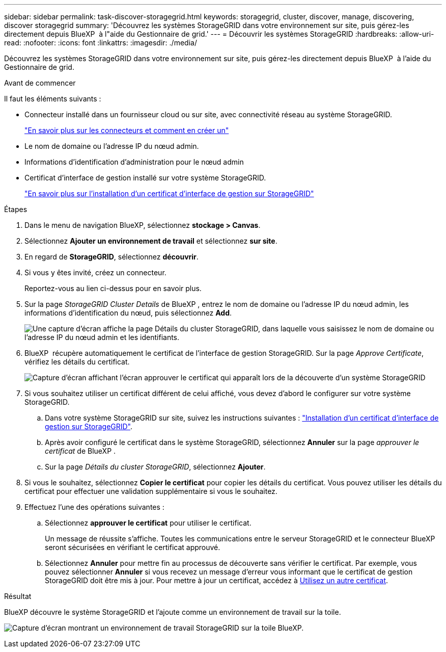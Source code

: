---
sidebar: sidebar 
permalink: task-discover-storagegrid.html 
keywords: storagegrid, cluster, discover, manage, discovering, discover storagegrid 
summary: 'Découvrez les systèmes StorageGRID dans votre environnement sur site, puis gérez-les directement depuis BlueXP  à l"aide du Gestionnaire de grid.' 
---
= Découvrir les systèmes StorageGRID
:hardbreaks:
:allow-uri-read: 
:nofooter: 
:icons: font
:linkattrs: 
:imagesdir: ./media/


[role="lead"]
Découvrez les systèmes StorageGRID dans votre environnement sur site, puis gérez-les directement depuis BlueXP  à l'aide du Gestionnaire de grid.

.Avant de commencer
Il faut les éléments suivants :

* Connecteur installé dans un fournisseur cloud ou sur site, avec connectivité réseau au système StorageGRID.
+
https://docs.netapp.com/us-en/bluexp-setup-admin/concept-connectors.html["En savoir plus sur les connecteurs et comment en créer un"^]

* Le nom de domaine ou l'adresse IP du nœud admin.
* Informations d'identification d'administration pour le nœud admin
* Certificat d'interface de gestion installé sur votre système StorageGRID.
+
https://docs.netapp.com/us-en/storagegrid-118/admin/configuring-custom-server-certificate-for-grid-manager-tenant-manager.html#add-a-custom-management-interface-certificate["En savoir plus sur l'installation d'un certificat d'interface de gestion sur StorageGRID"^]



.Étapes
. Dans le menu de navigation BlueXP, sélectionnez *stockage > Canvas*.
. Sélectionnez *Ajouter un environnement de travail* et sélectionnez *sur site*.
. En regard de *StorageGRID*, sélectionnez *découvrir*.
. Si vous y êtes invité, créez un connecteur.
+
Reportez-vous au lien ci-dessus pour en savoir plus.

. Sur la page _StorageGRID Cluster Details_ de BlueXP , entrez le nom de domaine ou l'adresse IP du nœud admin, les informations d'identification du nœud, puis sélectionnez *Add*.
+
image:screenshot-cluster-details.png["Une capture d'écran affiche la page Détails du cluster StorageGRID, dans laquelle vous saisissez le nom de domaine ou l'adresse IP du nœud admin et les identifiants."]

. BlueXP  récupère automatiquement le certificat de l'interface de gestion StorageGRID. Sur la page _Approve Certificate_, vérifiez les détails du certificat.
+
image:screenshot-bluexp-approve-certificate.png["Capture d'écran affichant l'écran approuver le certificat qui apparaît lors de la découverte d'un système StorageGRID"]

. Si vous souhaitez utiliser un certificat différent de celui affiché, vous devez d'abord le configurer sur votre système StorageGRID.
+
.. Dans votre système StorageGRID sur site, suivez les instructions suivantes : https://docs.netapp.com/us-en/storagegrid-118/admin/configuring-custom-server-certificate-for-grid-manager-tenant-manager.html#add-a-custom-management-interface-certificate["Installation d'un certificat d'interface de gestion sur StorageGRID"^].
.. Après avoir configuré le certificat dans le système StorageGRID, sélectionnez *Annuler* sur la page _approuver le certificat_ de BlueXP .
.. Sur la page _Détails du cluster StorageGRID_, sélectionnez *Ajouter*.


. Si vous le souhaitez, sélectionnez *Copier le certificat* pour copier les détails du certificat. Vous pouvez utiliser les détails du certificat pour effectuer une validation supplémentaire si vous le souhaitez.
. Effectuez l'une des opérations suivantes :
+
.. Sélectionnez *approuver le certificat* pour utiliser le certificat.
+
Un message de réussite s'affiche. Toutes les communications entre le serveur StorageGRID et le connecteur BlueXP  seront sécurisées en vérifiant le certificat approuvé.

.. Sélectionnez *Annuler* pour mettre fin au processus de découverte sans vérifier le certificat. Par exemple, vous pouvez sélectionner *Annuler* si vous recevez un message d'erreur vous informant que le certificat de gestion StorageGRID doit être mis à jour. Pour mettre à jour un certificat, accédez à <<use-a-different-certificate,Utilisez un autre certificat>>.




.Résultat
BlueXP découvre le système StorageGRID et l'ajoute comme un environnement de travail sur la toile.

image:screenshot-canvas.png["Capture d'écran montrant un environnement de travail StorageGRID sur la toile BlueXP."]
